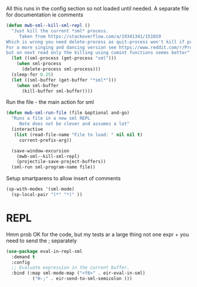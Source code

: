 #+TITLE Emacs configuration org sml config
#+PROPERTY:header-args :cache yes :tangle yes  :comments link

All this runs in the config section so not loaded until needed.
A separate file for documentation ie comments


#+NAME: org_mark_2020-02-10T11-53-11+00-00_mini12_C11A8481-74E0-4DDE-AC2E-1E4666BD903C
#+begin_src emacs-lisp
(defun mwb-sml--kill-sml-repl ()
  "Just kill the current *sml* process.
     Taken from https://stackoverflow.com/a/19341341/151019
Which is wrong you need delete-process as quit-process won't kill if processis owned by shell
For a more singing and dancing version see https://www.reddit.com/r/ProgLangEmacs/comments/4x698w/one_command_to_kill_sml_restart_it_guess_and_load/
but on next read only the killing using comint functions seems better"
  (let ((sml-process (get-process "sml")))
    (when sml-process
      (delete-process sml-process)))
  (sleep-for 0.25)
  (let ((sml-buffer (get-buffer "*sml*")))
    (when sml-buffer
      (kill-buffer sml-buffer))))
#+end_src

Run the file - the main action for sml
#+NAME: org_mark_2020-02-10T11-53-11+00-00_mini12_B8DBE76D-CEA3-4D61-9344-D0885064B7BE
#+begin_src emacs-lisp
(defun mwb-sml-run-file (file &optional and-go)
  "Runs a file in a new sml REPL
     Note does not be clever and assumes a lot"
  (interactive
   (list (read-file-name "File to load: " nil nil t)
	 current-prefix-arg))

  (save-window-excursion
    (mwb-sml--kill-sml-repl)
    (projectile-save-project-buffers))
  (sml-run sml-program-name file))
  #+end_src
Setup smartparens to allow insert of comments
 #+NAME: org_mark_2020-02-10T11-53-11+00-00_mini12_67B0138B-D586-41FE-9E48-9AA1D41C2C54
 #+begin_src emacs-lisp
(sp-with-modes '(sml-mode)
  (sp-local-pair "(*" "*)" ))
#+end_src
* REPL
:PROPERTIES:
:ID:       org_mark_2020-01-24T17-28-10+00-00_mini12:135984DE-6093-4E14-AB4E-EA9D2666C799
:END:
Hmm prob OK for the code, but my tests ar a large thing not one expr + you need to send the ; separately

#+NAME: org_mark_2020-01-24T17-28-10+00-00_mini12_3ADF6D5F-A5EB-4041-A8B4-17DD2B99F4F6
#+BEGIN_SRC emacs-lisp
(use-package eval-in-repl-sml
  :demand t
  :config
  ;; Evaluate expression in the current buffer.
  :bind (:map sml-mode-map ("<f6>" . eir-eval-in-sml)
	      ("H-;" . eir-send-to-sml-semicolon )))
#+END_SRC
